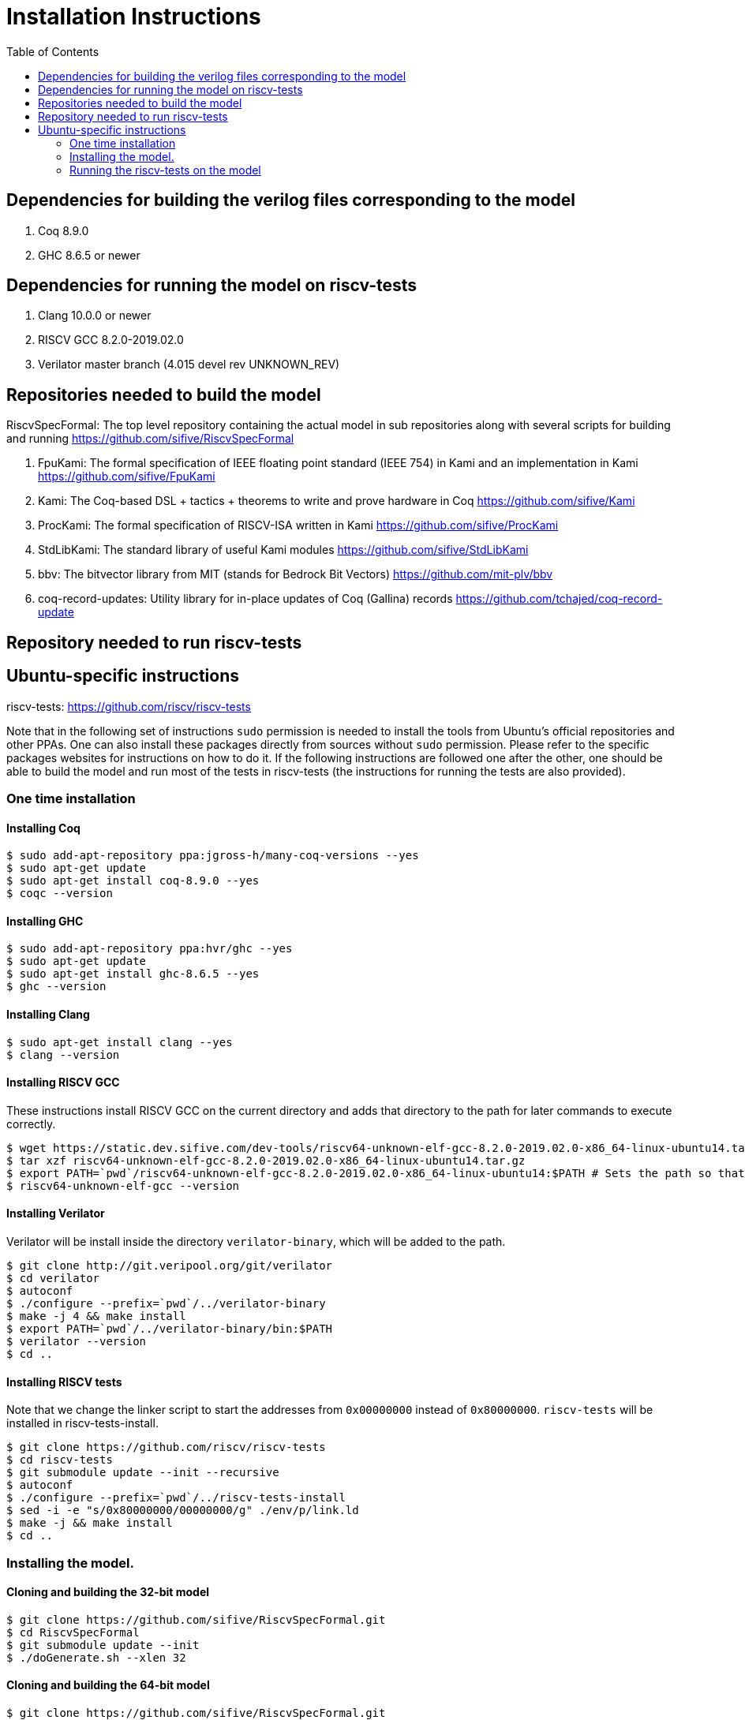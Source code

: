 :toc:

= Installation Instructions

== Dependencies for building the verilog files corresponding to the model
. Coq 8.9.0
. GHC 8.6.5 or newer

== Dependencies for running the model on riscv-tests
. Clang 10.0.0 or newer
. RISCV GCC 8.2.0-2019.02.0
. Verilator master branch (4.015 devel rev UNKNOWN_REV)

== Repositories needed to build the model
.RiscvSpecFormal: The top level repository containing the actual model in sub repositories along with several scripts for building and running https://github.com/sifive/RiscvSpecFormal
. FpuKami: The formal specification of IEEE floating point standard (IEEE 754) in Kami and an implementation in Kami https://github.com/sifive/FpuKami
. Kami: The Coq-based DSL + tactics + theorems to write and prove hardware in Coq https://github.com/sifive/Kami
. ProcKami: The formal specification of RISCV-ISA written in Kami https://github.com/sifive/ProcKami
. StdLibKami: The standard library of useful Kami modules https://github.com/sifive/StdLibKami
. bbv: The bitvector library from MIT (stands for Bedrock Bit Vectors) https://github.com/mit-plv/bbv
. coq-record-updates: Utility library for in-place updates of Coq (Gallina) records https://github.com/tchajed/coq-record-update

== Repository needed to run riscv-tests
.riscv-tests: https://github.com/riscv/riscv-tests

== Ubuntu-specific instructions
Note that in the following set of instructions `sudo` permission is needed to install the tools from Ubuntu's official repositories and other PPAs. One can also install these packages directly from sources without `sudo` permission. Please refer to the specific packages websites for instructions on how to do it. If the following instructions are followed one after the other, one should be able to build the model and run most of the tests in riscv-tests (the instructions for running the tests are also provided).

=== One time installation

==== Installing Coq
[source,shell]
----
$ sudo add-apt-repository ppa:jgross-h/many-coq-versions --yes
$ sudo apt-get update
$ sudo apt-get install coq-8.9.0 --yes
$ coqc --version
----

==== Installing GHC
[source,shell]
----
$ sudo add-apt-repository ppa:hvr/ghc --yes
$ sudo apt-get update
$ sudo apt-get install ghc-8.6.5 --yes
$ ghc --version
----

==== Installing Clang
[source,shell]
----
$ sudo apt-get install clang --yes
$ clang --version
----

==== Installing RISCV GCC
These instructions install RISCV GCC on the current directory and adds that directory to the path for later commands to execute correctly.
[source,shell]
----
$ wget https://static.dev.sifive.com/dev-tools/riscv64-unknown-elf-gcc-8.2.0-2019.02.0-x86_64-linux-ubuntu14.tar.gz
$ tar xzf riscv64-unknown-elf-gcc-8.2.0-2019.02.0-x86_64-linux-ubuntu14.tar.gz
$ export PATH=`pwd`/riscv64-unknown-elf-gcc-8.2.0-2019.02.0-x86_64-linux-ubuntu14:$PATH # Sets the path so that it is available for later commands
$ riscv64-unknown-elf-gcc --version
----

==== Installing Verilator
Verilator will be install inside the directory `verilator-binary`, which will be added to the path.
[source,shell]
----
$ git clone http://git.veripool.org/git/verilator
$ cd verilator
$ autoconf
$ ./configure --prefix=`pwd`/../verilator-binary
$ make -j 4 && make install
$ export PATH=`pwd`/../verilator-binary/bin:$PATH
$ verilator --version
$ cd ..
----


==== Installing RISCV tests
Note that we change the linker script to start the addresses from `0x00000000` instead of `0x80000000`. `riscv-tests` will be installed in riscv-tests-install.
[source,shell]
----
$ git clone https://github.com/riscv/riscv-tests
$ cd riscv-tests
$ git submodule update --init --recursive
$ autoconf
$ ./configure --prefix=`pwd`/../riscv-tests-install
$ sed -i -e "s/0x80000000/00000000/g" ./env/p/link.ld
$ make -j && make install
$ cd ..
----



=== Installing the model.

==== Cloning and building the 32-bit model
[souce,shell]
----
$ git clone https://github.com/sifive/RiscvSpecFormal.git
$ cd RiscvSpecFormal
$ git submodule update --init
$ ./doGenerate.sh --xlen 32
----

==== Cloning and building the 64-bit model
[souce,shell]
----
$ git clone https://github.com/sifive/RiscvSpecFormal.git
$ cd RiscvSpecFormal
$ git submodule update --init
$ ./doGenerate.sh --xlen 64
----

=== Running the riscv-tests on the model
Note that the following `runTests.sh` command internally calls `doGenerate.sh`, though if the instructions are followed and the model is built, this command will finish fast. (The previous invokation of `doGenerate.sh` can be skipped if `runTests.sh` is invoked. `runTests.sh` requires the path of the directory where `riscv-tests` are installed.
==== Running the 32-bit tests
[souce,shell]
----
$ ./runTests.sh --path `pwd`/../riscv-tests/isa --xlen 32
----

==== Running the 64-bit tests
[souce,shell]
----
$ ./runTests.sh --path `pwd`/../riscv-tests/isa --xlen 64
----
